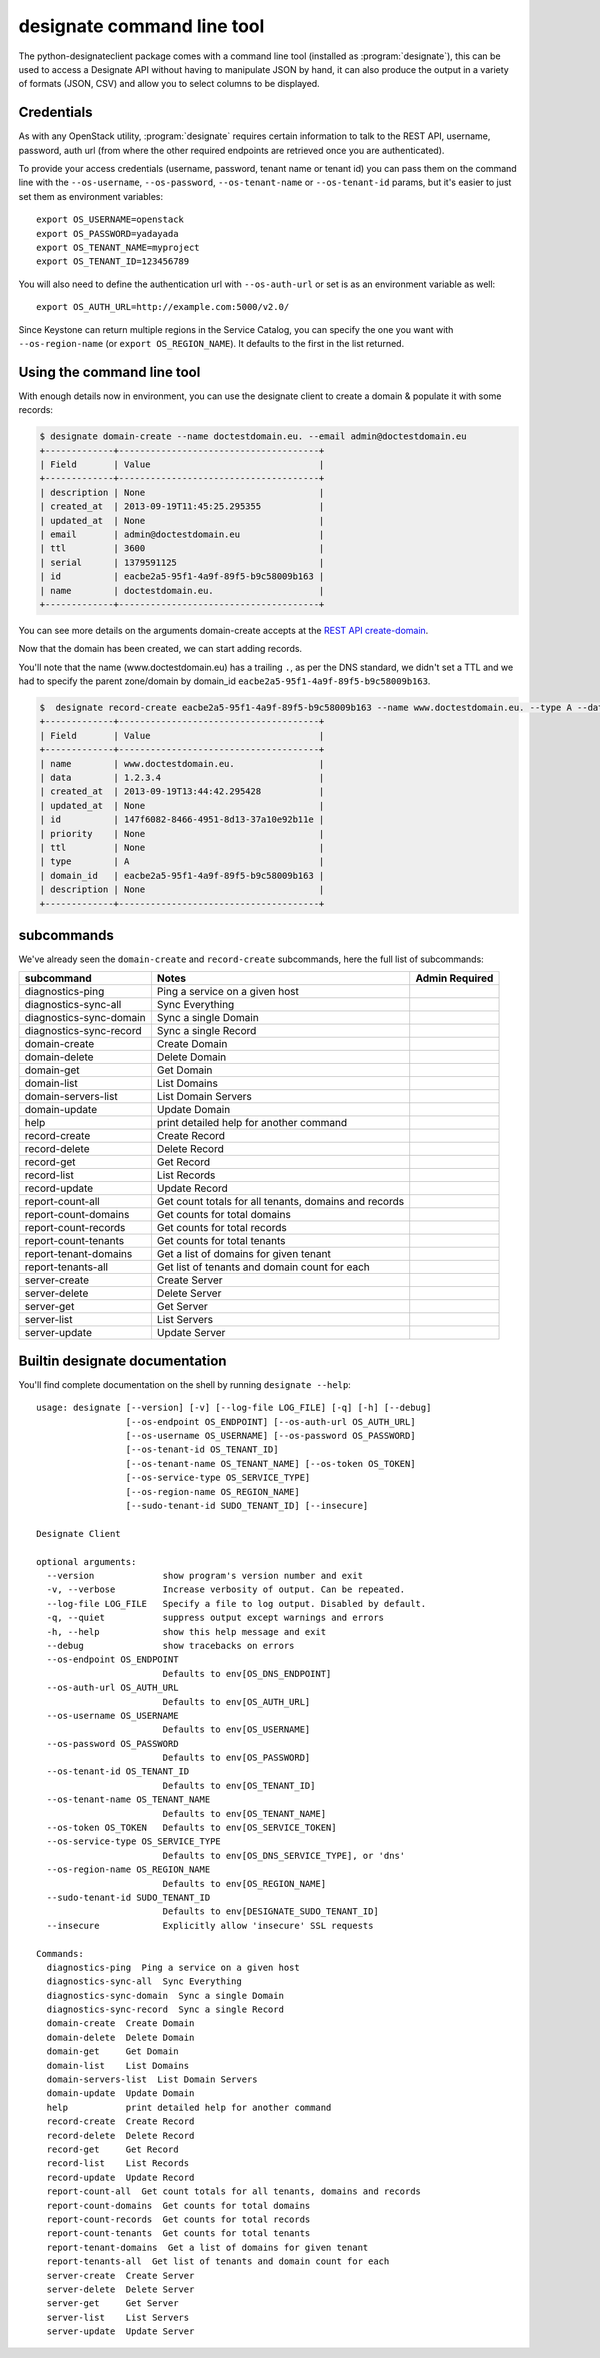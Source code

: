 ===========================
designate command line tool
===========================

The python-designateclient package comes with a command line tool (installed as :program:`designate`), this can be used to access a Designate API
without having to manipulate JSON by hand, it can also produce the output in a variety of formats (JSON, CSV) and allow you to select columns to be
displayed.

Credentials
-----------

As with any OpenStack utility, :program:`designate` requires certain information to
talk to the REST API, username, password, auth url (from where the other required
endpoints are retrieved once you are authenticated).

To provide your access credentials (username, password, tenant name or tenant id)
you can pass them on the command line with the ``--os-username``, ``--os-password``,  ``--os-tenant-name`` or ``--os-tenant-id``
params, but it's easier to just set them as environment variables::

    export OS_USERNAME=openstack
    export OS_PASSWORD=yadayada
    export OS_TENANT_NAME=myproject
    export OS_TENANT_ID=123456789

You will also need to define the authentication url with ``--os-auth-url``
or set is as an environment variable as well::

    export OS_AUTH_URL=http://example.com:5000/v2.0/

Since Keystone can return multiple regions in the Service Catalog, you
can specify the one you want with ``--os-region-name`` (or
``export OS_REGION_NAME``). It defaults to the first in the list returned.

Using the command line tool
---------------------------

With enough details now in environment, you can use the designate client to create a domain & populate it with some records:

.. code-block:: shell-session

   $ designate domain-create --name doctestdomain.eu. --email admin@doctestdomain.eu
   +-------------+--------------------------------------+
   | Field       | Value                                |
   +-------------+--------------------------------------+
   | description | None                                 |
   | created_at  | 2013-09-19T11:45:25.295355           |
   | updated_at  | None                                 |
   | email       | admin@doctestdomain.eu               |
   | ttl         | 3600                                 |
   | serial      | 1379591125                           |
   | id          | eacbe2a5-95f1-4a9f-89f5-b9c58009b163 |
   | name        | doctestdomain.eu.                    |
   +-------------+--------------------------------------+

You can see more details on the arguments domain-create accepts at the `REST API create-domain`_.

Now that the domain has been created, we can start adding records.

You'll note that the name (www.doctestdomain.eu) has a trailing ``.``, as per the DNS standard, we didn't set a TTL and we had to specify the parent
zone/domain by domain_id ``eacbe2a5-95f1-4a9f-89f5-b9c58009b163``.

.. code-block:: shell-session

  $  designate record-create eacbe2a5-95f1-4a9f-89f5-b9c58009b163 --name www.doctestdomain.eu. --type A --data 1.2.3.4
  +-------------+--------------------------------------+
  | Field       | Value                                |
  +-------------+--------------------------------------+
  | name        | www.doctestdomain.eu.                |
  | data        | 1.2.3.4                              |
  | created_at  | 2013-09-19T13:44:42.295428           |
  | updated_at  | None                                 |
  | id          | 147f6082-8466-4951-8d13-37a10e92b11e |
  | priority    | None                                 |
  | ttl         | None                                 |
  | type        | A                                    |
  | domain_id   | eacbe2a5-95f1-4a9f-89f5-b9c58009b163 |
  | description | None                                 |
  +-------------+--------------------------------------+

subcommands
-----------

We've already seen the ``domain-create`` and ``record-create`` subcommands, here the full list of subcommands:

======================= ====================================================== ===============
subcommand              Notes                                                  Admin Required
======================= ====================================================== ===============
diagnostics-ping        Ping a service on a given host
diagnostics-sync-all    Sync Everything
diagnostics-sync-domain Sync a single Domain
diagnostics-sync-record Sync a single Record
domain-create           Create Domain
domain-delete           Delete Domain
domain-get              Get Domain
domain-list             List Domains
domain-servers-list     List Domain Servers
domain-update           Update Domain
help                    print detailed help for another command
record-create           Create Record
record-delete           Delete Record
record-get              Get Record
record-list             List Records
record-update           Update Record
report-count-all        Get count totals for all tenants, domains and records
report-count-domains    Get counts for total domains
report-count-records    Get counts for total records
report-count-tenants    Get counts for total tenants
report-tenant-domains   Get a list of domains for given tenant
report-tenants-all      Get list of tenants and domain count for each
server-create           Create Server
server-delete           Delete Server
server-get              Get Server
server-list             List Servers
server-update           Update Server
======================= ====================================================== ===============

Builtin designate documentation
-------------------------------

You'll find complete documentation on the shell by running
``designate --help``::

    usage: designate [--version] [-v] [--log-file LOG_FILE] [-q] [-h] [--debug]
                     [--os-endpoint OS_ENDPOINT] [--os-auth-url OS_AUTH_URL]
                     [--os-username OS_USERNAME] [--os-password OS_PASSWORD]
                     [--os-tenant-id OS_TENANT_ID]
                     [--os-tenant-name OS_TENANT_NAME] [--os-token OS_TOKEN]
                     [--os-service-type OS_SERVICE_TYPE]
                     [--os-region-name OS_REGION_NAME]
                     [--sudo-tenant-id SUDO_TENANT_ID] [--insecure]

    Designate Client

    optional arguments:
      --version             show program's version number and exit
      -v, --verbose         Increase verbosity of output. Can be repeated.
      --log-file LOG_FILE   Specify a file to log output. Disabled by default.
      -q, --quiet           suppress output except warnings and errors
      -h, --help            show this help message and exit
      --debug               show tracebacks on errors
      --os-endpoint OS_ENDPOINT
                            Defaults to env[OS_DNS_ENDPOINT]
      --os-auth-url OS_AUTH_URL
                            Defaults to env[OS_AUTH_URL]
      --os-username OS_USERNAME
                            Defaults to env[OS_USERNAME]
      --os-password OS_PASSWORD
                            Defaults to env[OS_PASSWORD]
      --os-tenant-id OS_TENANT_ID
                            Defaults to env[OS_TENANT_ID]
      --os-tenant-name OS_TENANT_NAME
                            Defaults to env[OS_TENANT_NAME]
      --os-token OS_TOKEN   Defaults to env[OS_SERVICE_TOKEN]
      --os-service-type OS_SERVICE_TYPE
                            Defaults to env[OS_DNS_SERVICE_TYPE], or 'dns'
      --os-region-name OS_REGION_NAME
                            Defaults to env[OS_REGION_NAME]
      --sudo-tenant-id SUDO_TENANT_ID
                            Defaults to env[DESIGNATE_SUDO_TENANT_ID]
      --insecure            Explicitly allow 'insecure' SSL requests

    Commands:
      diagnostics-ping  Ping a service on a given host
      diagnostics-sync-all  Sync Everything
      diagnostics-sync-domain  Sync a single Domain
      diagnostics-sync-record  Sync a single Record
      domain-create  Create Domain
      domain-delete  Delete Domain
      domain-get     Get Domain
      domain-list    List Domains
      domain-servers-list  List Domain Servers
      domain-update  Update Domain
      help           print detailed help for another command
      record-create  Create Record
      record-delete  Delete Record
      record-get     Get Record
      record-list    List Records
      record-update  Update Record
      report-count-all  Get count totals for all tenants, domains and records
      report-count-domains  Get counts for total domains
      report-count-records  Get counts for total records
      report-count-tenants  Get counts for total tenants
      report-tenant-domains  Get a list of domains for given tenant
      report-tenants-all  Get list of tenants and domain count for each
      server-create  Create Server
      server-delete  Delete Server
      server-get     Get Server
      server-list    List Servers
      server-update  Update Server

.. _REST API create-domain: https://designate.readthedocs.org/en/latest/rest/domains.html#create-domain
